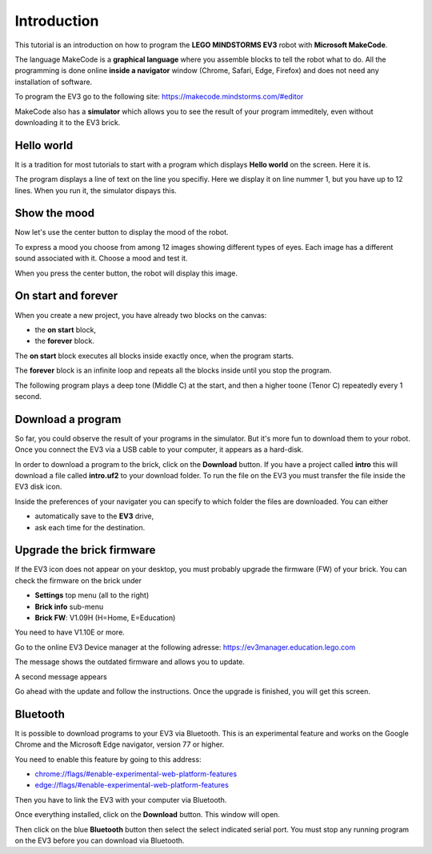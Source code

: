 Introduction
============

This tutorial is an introduction on how to program the **LEGO MINDSTORMS EV3**
robot with **Microsoft MakeCode**.

The language MakeCode is a **graphical language** where you assemble blocks to tell the robot what to do.
All the programming is done online **inside a navigator** window (Chrome, Safari, Edge, Firefox) and does not 
need any installation of software.

To program the EV3 go to the following site: 
https://makecode.mindstorms.com/#editor 

MakeCode also has a **simulator** which allows you to see the result of your program immeditely, 
even without downloading it to the EV3 brick.

Hello world
-----------

It is a tradition for most tutorials to start with a program which 
displays **Hello world** on the screen. Here it is.

.. image:: hello1.png

The program displays a line of text on the line you specifiy. 
Here we display it on line nummer 1, but you have up to 12 lines.
When you run it, the simulator dispays this.

.. image:: hello1s.png

Show the mood
-------------

Now let's use the center button to display the mood of the robot.

.. image:: hello2.png

To express a mood you choose from among 12 images showing different types of eyes.
Each image has a different sound associated with it. Choose a mood and test it.

.. image:: hello2b.png

When you press the center button, the robot will display this image.

.. image:: hello2s.png

On start and forever
--------------------

When you create a new project, you have already two blocks on the canvas:

- the **on start** block, 
- the **forever** block.

.. image:: intro1.png

The **on start** block executes all blocks inside exactly once, when the program starts.

The **forever** block is an infinite loop and repeats all the blocks inside until you stop the program.

The following program plays a deep tone (Middle C) at the start, 
and then a higher toone (Tenor C) repeatedly every 1 second.

.. image:: intro1b.png

Download a program
------------------

So far, you could observe the result of your programs in the simulator.
But it's more fun to download them to your robot.
Once you connect the EV3 via a USB cable to your computer, it appears as a hard-disk.

.. image:: ev3_hd.png






In order to download a program to the brick, click on the **Download** button.
If you have a project called **intro** this will download a file called **intro.uf2** to your download folder.
To run the file on the EV3 you must transfer the file inside the EV3 disk icon.

.. image:: download.png

Inside the preferences of your navigater you can specify to which folder the files are downloaded.
You can either

- automatically save to the **EV3** drive,
- ask each time for the destination.

Upgrade the brick firmware
--------------------------

If the EV3 icon does not appear on your desktop, you must probably upgrade the firmware (FW) of your brick.
You can check the firmware on the brick under

- **Settings** top menu (all to the right)
- **Brick info** sub-menu
- **Brick FW**: V1.09H (H=Home, E=Education)

You need to have V1.10E or more.

Go to the online EV3 Device manager at the following adresse:
https://ev3manager.education.lego.com

The message shows the outdated firmware and allows you to update.

.. image:: ev3_update.png

A second message appears

.. image:: ev3_update2.png

Go ahead with the update and follow the instructions.
Once the upgrade is finished, you will get this screen.

.. image:: ev3_manager.png

Bluetooth
---------

It is possible to download programs to your EV3 via Bluetooth.
This is an experimental feature and works on the Google Chrome and  the Microsoft Edge navigator, 
version 77 or higher.

You need to enable this feature by going to this address:

* `<chrome://flags/#enable-experimental-web-platform-features>`_
* `<edge://flags/#enable-experimental-web-platform-features>`_

Then you have to link the EV3 with your computer via Bluetooth.

Once everything installed, click on the **Download** button.
This window will open.

.. image:: bt1.png

Then click on the blue **Bluetooth** button then select the select indicated serial port.
You must stop any running program on the EV3 before you can download via Bluetooth.
















